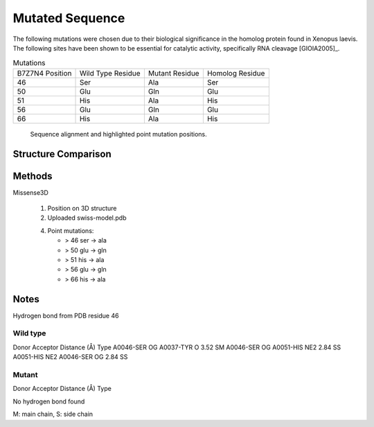 ================
Mutated Sequence
================


The following mutations were chosen due to their biological
significance in the homolog protein found in Xenopus laevis. The
following sites have been shown to be essential for catalytic
activity, specifically RNA cleavage [GIOIA2005]_.

.. list-table:: Mutations

   * - B7Z7N4 Position
     - Wild Type Residue
     - Mutant Residue
     - Homolog Residue
   * - 46
     - Ser
     - Ala
     - Ser
   * - 50
     - Glu
     - Gln
     - Glu
   * - 51
     - His
     - Ala
     - His
   * - 56
     - Glu
     - Gln
     - Glu
   * - 66
     - His
     - Ala
     - His

..  figure:: _static/images/mutant/mutations.svg

    Sequence alignment and highlighted point mutation positions.


Structure Comparison
====================

..  raw:: html

    <iframe
      id="mutant-jsmol-frame"
      data-external="1"
      src="_static/models/mutant/mutant.html"
      height="600"
      width="100%"
      style="border: 0"
      ></iframe>


Methods
=======

Missense3D

 1. Position on 3D structure

 2. Uploaded swiss-model.pdb

 4. Point mutations:

    - > 46 ser -> ala
    - > 50 glu -> gln
    - > 51 his -> ala
    - > 56 glu -> gln
    - > 66 his -> ala


Notes
=====


Hydrogen bond from PDB residue 46

Wild type
---------

Donor 	Acceptor 	Distance (Å) 	Type
A0046-SER OG 	A0037-TYR O 	3.52 	SM
A0046-SER OG 	A0051-HIS NE2 	2.84 	SS
A0051-HIS NE2 	A0046-SER OG 	2.84 	SS

Mutant
------

Donor 	Acceptor 	Distance (Å) 	Type

No hydrogen bond found

M: main chain, S: side chain
